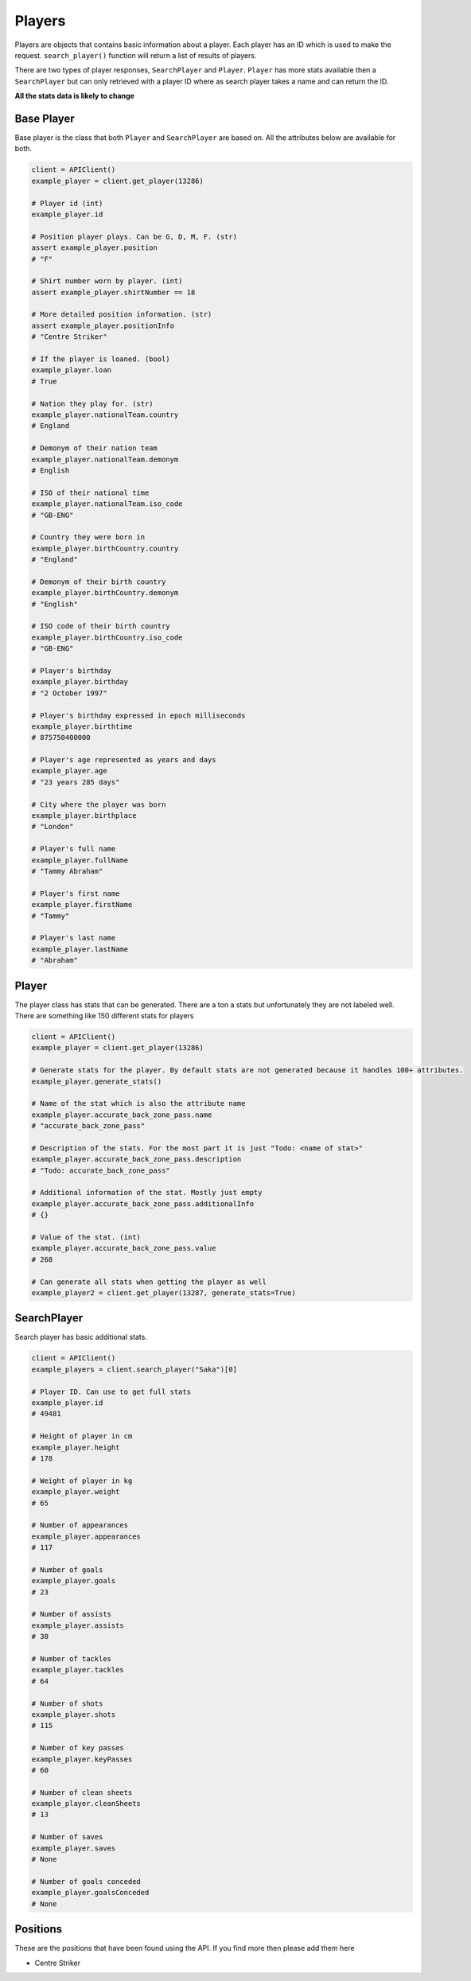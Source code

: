 Players
=======

Players are objects that contains basic information about a player. Each player has an ID which is used to make the request. ``search_player()`` function will return a list of results of players.


There are two types of player responses, ``SearchPlayer`` and ``Player``. ``Player`` has more stats available then a ``SearchPlayer`` but can only retrieved with a player ID where as search player takes a name and can return the ID.


**All the stats data is likely to change**

Base Player
---------------

Base player is the class that both ``Player`` and ``SearchPlayer`` are based on. All the attributes below are available for both.

.. code-block::

    client = APIClient()
    example_player = client.get_player(13286)

    # Player id (int)
    example_player.id

    # Position player plays. Can be G, D, M, F. (str)
    assert example_player.position
    # "F"

    # Shirt number worn by player. (int)
    assert example_player.shirtNumber == 18

    # More detailed position information. (str)
    assert example_player.positionInfo
    # "Centre Striker"

    # If the player is loaned. (bool)
    example_player.loan
    # True

    # Nation they play for. (str)
    example_player.nationalTeam.country
    # England

    # Demonym of their nation team
    example_player.nationalTeam.demonym
    # English

    # ISO of their national time
    example_player.nationalTeam.iso_code
    # "GB-ENG"

    # Country they were born in
    example_player.birthCountry.country
    # "England"

    # Demonym of their birth country
    example_player.birthCountry.demonym
    # "English"

    # ISO code of their birth country
    example_player.birthCountry.iso_code
    # "GB-ENG"

    # Player's birthday
    example_player.birthday
    # "2 October 1997"

    # Player's birthday expressed in epoch milliseconds
    example_player.birthtime
    # 875750400000

    # Player's age represented as years and days
    example_player.age
    # "23 years 285 days"

    # City where the player was born
    example_player.birthplace
    # "London"

    # Player's full name
    example_player.fullName
    # "Tammy Abraham"

    # Player's first name
    example_player.firstName
    # "Tammy"

    # Player's last name
    example_player.lastName
    # "Abraham"



Player
------

The player class has stats that can be generated. There are a ton a stats but unfortunately they are not labeled well. There are something like 150 different stats for players

.. code-block::

    client = APIClient()
    example_player = client.get_player(13286)

    # Generate stats for the player. By default stats are not generated because it handles 100+ attributes.
    example_player.generate_stats()

    # Name of the stat which is also the attribute name
    example_player.accurate_back_zone_pass.name
    # "accurate_back_zone_pass"

    # Description of the stats. For the most part it is just "Todo: <name of stat>"
    example_player.accurate_back_zone_pass.description
    # "Todo: accurate_back_zone_pass"

    # Additional information of the stat. Mostly just empty
    example_player.accurate_back_zone_pass.additionalInfo
    # {}

    # Value of the stat. (int)
    example_player.accurate_back_zone_pass.value
    # 268

    # Can generate all stats when getting the player as well
    example_player2 = client.get_player(13287, generate_stats=True)


SearchPlayer
-------------

Search player has basic additional stats.


.. code-block::

    client = APIClient()
    example_players = client.search_player("Saka")[0]

    # Player ID. Can use to get full stats
    example_player.id
    # 49481

    # Height of player in cm
    example_player.height
    # 178

    # Weight of player in kg
    example_player.weight
    # 65

    # Number of appearances
    example_player.appearances
    # 117

    # Number of goals
    example_player.goals
    # 23

    # Number of assists
    example_player.assists
    # 30

    # Number of tackles
    example_player.tackles
    # 64

    # Number of shots
    example_player.shots
    # 115

    # Number of key passes
    example_player.keyPasses
    # 60

    # Number of clean sheets
    example_player.cleanSheets
    # 13

    # Number of saves
    example_player.saves
    # None

    # Number of goals conceded
    example_player.goalsConceded
    # None


Positions
----------

These are the positions that have been found using the API. If you find more then please add them here

* Centre Striker